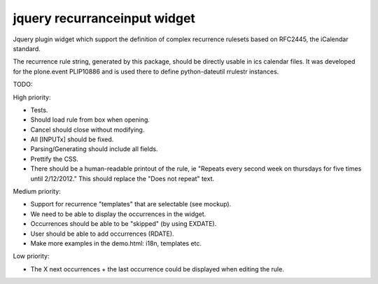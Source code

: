 jquery recurranceinput widget
=============================

Jquery plugin widget which support the definition of complex recurrence
rulesets based on RFC2445, the iCalendar standard.

The recurrence rule string, generated by this package, should be directly usable
in ics calendar files. It was developed for the plone.event PLIP10886 and is
used there to define python-dateutil rrulestr instances.


TODO:

High priority:

* Tests.
* Should load rule from box when opening.
* Cancel should close without modifying.
* All [INPUTx] should be fixed.
* Parsing/Generating should include all fields.
* Prettify the CSS.
* There should be a human-readable printout of the rule, ie 
  "Repeats every second week on thursdays for five times until 2/12/2012."
  This should replace the "Does not repeat" text.

Medium priority:

* Support for recurrence "templates" that are selectable (see mockup).
* We need to be able to display the occurrences in the widget.
* Occurrences should be able to be "skipped" (by using EXDATE).
* User should be able to add occurrences (RDATE).
* Make more examples in the demo.html: i18n, templates etc.

Low priority:

* The X next occurrences + the last occurrence could be displayed when
  editing the rule. 
  